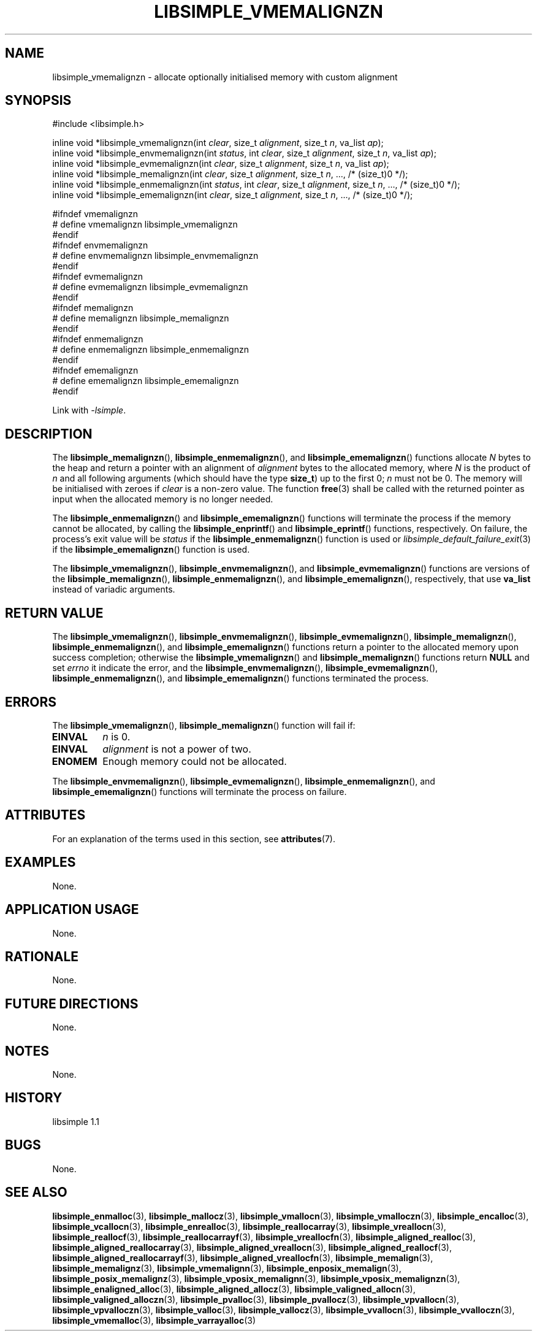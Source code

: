 .TH LIBSIMPLE_VMEMALIGNZN 3 libsimple
.SH NAME
libsimple_vmemalignzn \- allocate optionally initialised memory with custom alignment

.SH SYNOPSIS
.nf
#include <libsimple.h>

inline void *libsimple_vmemalignzn(int \fIclear\fP, size_t \fIalignment\fP, size_t \fIn\fP, va_list \fIap\fP);
inline void *libsimple_envmemalignzn(int \fIstatus\fP, int \fIclear\fP, size_t \fIalignment\fP, size_t \fIn\fP, va_list \fIap\fP);
inline void *libsimple_evmemalignzn(int \fIclear\fP, size_t \fIalignment\fP, size_t \fIn\fP, va_list \fIap\fP);
inline void *libsimple_memalignzn(int \fIclear\fP, size_t \fIalignment\fP, size_t \fIn\fP, ..., /* (size_t)0 */);
inline void *libsimple_enmemalignzn(int \fIstatus\fP, int \fIclear\fP, size_t \fIalignment\fP, size_t \fIn\fP, ..., /* (size_t)0 */);
inline void *libsimple_ememalignzn(int \fIclear\fP, size_t \fIalignment\fP, size_t \fIn\fP, ..., /* (size_t)0 */);

#ifndef vmemalignzn
# define vmemalignzn libsimple_vmemalignzn
#endif
#ifndef envmemalignzn
# define envmemalignzn libsimple_envmemalignzn
#endif
#ifndef evmemalignzn
# define evmemalignzn libsimple_evmemalignzn
#endif
#ifndef memalignzn
# define memalignzn libsimple_memalignzn
#endif
#ifndef enmemalignzn
# define enmemalignzn libsimple_enmemalignzn
#endif
#ifndef ememalignzn
# define ememalignzn libsimple_ememalignzn
#endif
.fi
.PP
Link with
.IR \-lsimple .

.SH DESCRIPTION
The
.BR libsimple_memalignzn (),
.BR libsimple_enmemalignzn (),
and
.BR libsimple_ememalignzn ()
functions allocate
.I N
bytes to the heap and return a pointer with an
alignment of
.I alignment
bytes to the allocated memory, where
.I N
is the product of
.I n
and all following arguments (which should have the type
.BR size_t )
up to the first 0;
.I n
must not be 0. The memory will be initialised
with zeroes if
.I clear
is a non-zero value. The function
.BR free (3)
shall be called with the returned pointer as
input when the allocated memory is no longer needed.
.PP
The
.BR libsimple_enmemalignzn ()
and
.BR libsimple_ememalignzn ()
functions will terminate the process if the memory
cannot be allocated, by calling the
.BR libsimple_enprintf ()
and
.BR libsimple_eprintf ()
functions, respectively.
On failure, the process's exit value will be
.I status
if the
.BR libsimple_enmemalignzn ()
function is used or
.IR libsimple_default_failure_exit (3)
if the
.BR libsimple_ememalignzn ()
function is used.
.PP
The
.BR libsimple_vmemalignzn (),
.BR libsimple_envmemalignzn (),
and
.BR libsimple_evmemalignzn ()
functions are versions of the
.BR libsimple_memalignzn (),
.BR libsimple_enmemalignzn (),
and
.BR libsimple_ememalignzn (),
respectively, that use
.B va_list
instead of variadic arguments.

.SH RETURN VALUE
The
.BR libsimple_vmemalignzn (),
.BR libsimple_envmemalignzn (),
.BR libsimple_evmemalignzn (),
.BR libsimple_memalignzn (),
.BR libsimple_enmemalignzn (),
and
.BR libsimple_ememalignzn ()
functions return a pointer to the allocated memory
upon success completion; otherwise the
.BR libsimple_vmemalignzn ()
and
.BR libsimple_memalignzn ()
functions return
.B NULL
and set
.I errno
it indicate the error, and the
.BR libsimple_envmemalignzn (),
.BR libsimple_evmemalignzn (),
.BR libsimple_enmemalignzn (),
and
.BR libsimple_ememalignzn ()
functions terminated the process.

.SH ERRORS
The
.BR libsimple_vmemalignzn (),
.BR libsimple_memalignzn ()
function will fail if:
.TP
.B EINVAL
.I n
is 0.
.TP
.B EINVAL
.I alignment
is not a power of two.
.TP
.B ENOMEM
Enough memory could not be allocated.
.PP
The
.BR libsimple_envmemalignzn (),
.BR libsimple_evmemalignzn (),
.BR libsimple_enmemalignzn (),
and
.BR libsimple_ememalignzn ()
functions will terminate the process on failure.

.SH ATTRIBUTES
For an explanation of the terms used in this section, see
.BR attributes (7).
.TS
allbox;
lb lb lb
l l l.
Interface	Attribute	Value
T{
.BR libsimple_vmemalignzn (),
.br
.BR libsimple_envmemalignzn (),
.br
.BR libsimple_evmemalignzn (),
.br
.BR libsimple_memalignzn (),
.br
.BR libsimple_enmemalignzn (),
.br
.BR libsimple_ememalignzn ()
T}	Thread safety	MT-Safe
T{
.BR libsimple_vmemalignzn (),
.br
.BR libsimple_envmemalignzn (),
.br
.BR libsimple_evmemalignzn (),
.br
.BR libsimple_memalignzn (),
.br
.BR libsimple_enmemalignzn (),
.br
.BR libsimple_ememalignzn ()
T}	Async-signal safety	AS-Safe
T{
.BR libsimple_vmemalignzn (),
.br
.BR libsimple_envmemalignzn (),
.br
.BR libsimple_evmemalignzn (),
.br
.BR libsimple_memalignzn (),
.br
.BR libsimple_enmemalignzn (),
.br
.BR libsimple_ememalignzn ()
T}	Async-cancel safety	AC-Safe
.TE

.SH EXAMPLES
None.

.SH APPLICATION USAGE
None.

.SH RATIONALE
None.

.SH FUTURE DIRECTIONS
None.

.SH NOTES
None.

.SH HISTORY
libsimple 1.1

.SH BUGS
None.

.SH SEE ALSO
.BR libsimple_enmalloc (3),
.BR libsimple_mallocz (3),
.BR libsimple_vmallocn (3),
.BR libsimple_vmalloczn (3),
.BR libsimple_encalloc (3),
.BR libsimple_vcallocn (3),
.BR libsimple_enrealloc (3),
.BR libsimple_reallocarray (3),
.BR libsimple_vreallocn (3),
.BR libsimple_reallocf (3),
.BR libsimple_reallocarrayf (3),
.BR libsimple_vreallocfn (3),
.BR libsimple_aligned_realloc (3),
.BR libsimple_aligned_reallocarray (3),
.BR libsimple_aligned_vreallocn (3),
.BR libsimple_aligned_reallocf (3),
.BR libsimple_aligned_reallocarrayf (3),
.BR libsimple_aligned_vreallocfn (3),
.BR libsimple_memalign (3),
.BR libsimple_memalignz (3),
.BR libsimple_vmemalignn (3),
.BR libsimple_enposix_memalign (3),
.BR libsimple_posix_memalignz (3),
.BR libsimple_vposix_memalignn (3),
.BR libsimple_vposix_memalignzn (3),
.BR libsimple_enaligned_alloc (3),
.BR libsimple_aligned_allocz (3),
.BR libsimple_valigned_allocn (3),
.BR libsimple_valigned_alloczn (3),
.BR libsimple_pvalloc (3),
.BR libsimple_pvallocz (3),
.BR libsimple_vpvallocn (3),
.BR libsimple_vpvalloczn (3),
.BR libsimple_valloc (3),
.BR libsimple_vallocz (3),
.BR libsimple_vvallocn (3),
.BR libsimple_vvalloczn (3),
.BR libsimple_vmemalloc (3),
.BR libsimple_varrayalloc (3)
